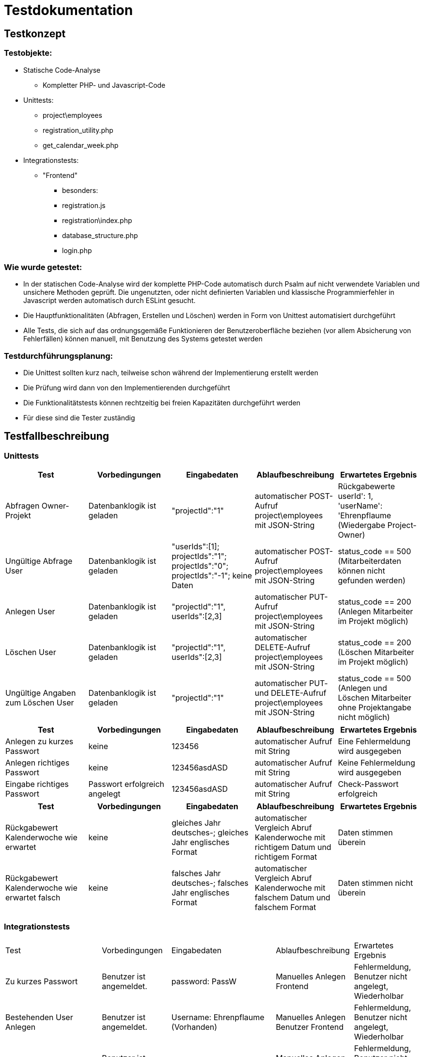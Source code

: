 = Testdokumentation

== Testkonzept
=== Testobjekte:
* Statische Code-Analyse
** Kompletter PHP- und Javascript-Code
* Unittests:
** project\employees
** registration_utility.php
** get_calendar_week.php
* Integrationstests:
** "Frontend"
*** besonders:
*** registration.js
*** registration\index.php
*** database_structure.php
*** login.php

=== Wie wurde getestet:
* In der statischen Code-Analyse wird der komplette PHP-Code automatisch durch Psalm auf nicht verwendete Variablen und unsichere Methoden geprüft. Die ungenutzten, oder nicht definierten Variablen und klassische Programmierfehler in Javascript werden automatisch durch ESLint gesucht.
* Die Hauptfunktionalitäten (Abfragen, Erstellen und Löschen) werden in Form von Unittest automatisiert durchgeführt
* Alle Tests, die sich auf das ordnungsgemäße Funktionieren der Benutzeroberfläche beziehen (vor allem Absicherung von Fehlerfällen) können manuell, mit Benutzung des Systems getestet werden

=== Testdurchführungsplanung:
* Die Unittest sollten kurz nach, teilweise schon während der Implementierung erstellt werden
* Die Prüfung wird dann von den Implementierenden durchgeführt
* Die Funktionalitätstests können rechtzeitig bei freien Kapazitäten durchgeführt werden
* Für diese sind die Tester zuständig

== Testfallbeschreibung
=== Unittests

|===
| Test | Vorbedingungen | Eingabedaten | Ablaufbeschreibung | Erwartetes Ergebnis

| Abfragen Owner-Projekt | Datenbanklogik ist geladen | "projectId":"1" | automatischer POST-Aufruf project\employees mit JSON-String | Rückgabewerte userId': 1, 'userName': 'Ehrenpflaume (Wiedergabe Project-Owner)
| Ungültige Abfrage User | Datenbanklogik ist geladen | "userIds":[1]; projectIds":"1"; projectIds":"0"; projectIds":"-1"; keine Daten | automatischer POST-Aufruf project\employees mit JSON-String | status_code == 500 (Mitarbeiterdaten können nicht gefunden werden)
| Anlegen User | Datenbanklogik ist geladen | "projectId":"1", userIds":[2,3] | automatischer PUT-Aufruf project\employees mit JSON-String | status_code == 200 (Anlegen Mitarbeiter im Projekt möglich)
| Löschen User | Datenbanklogik ist geladen | "projectId":"1", userIds":[2,3] | automatischer DELETE-Aufruf project\employees mit JSON-String | status_code == 200 (Löschen Mitarbeiter im Projekt möglich)
| Ungültige Angaben zum Löschen User | Datenbanklogik ist geladen | "projectId":"1" | automatischer PUT- und DELETE-Aufruf project\employees mit JSON-String | status_code == 500 (Anlegen und Löschen Mitarbeiter ohne Projektangabe nicht möglich)

|===

|===
| Test | Vorbedingungen | Eingabedaten | Ablaufbeschreibung | Erwartetes Ergebnis

| Anlegen zu kurzes Passwort | keine | 123456 | automatischer Aufruf mit String | Eine Fehlermeldung wird ausgegeben
| Anlegen richtiges Passwort | keine | 123456asdASD | automatischer Aufruf mit String | Keine Fehlermeldung wird ausgegeben
| Eingabe richtiges Passwort | Passwort erfolgreich angelegt | 123456asdASD | automatischer Aufruf mit String | Check-Passwort erfolgreich

|===

|===
| Test | Vorbedingungen | Eingabedaten | Ablaufbeschreibung | Erwartetes Ergebnis

| Rückgabewert Kalenderwoche wie erwartet | keine | gleiches Jahr deutsches-; gleiches Jahr englisches Format | automatischer Vergleich Abruf Kalenderwoche mit richtigem Datum und richtigem Format | Daten stimmen überein
| Rückgabewert Kalenderwoche wie erwartet falsch | keine | falsches Jahr deutsches-; falsches Jahr englisches Format | automatischer Vergleich Abruf Kalenderwoche mit falschem Datum und falschem Format | Daten stimmen nicht überein

|===

=== Integrationstests
|===
| Test | Vorbedingungen | Eingabedaten | Ablaufbeschreibung | Erwartetes Ergebnis
| Zu kurzes Passwort | Benutzer ist angemeldet. | password: PassW | Manuelles Anlegen Frontend | Fehlermeldung, Benutzer nicht angelegt, Wiederholbar
| Bestehenden User Anlegen | Benutzer ist angemeldet. | Username: Ehrenpflaume (Vorhanden) | Manuelles Anlegen Benutzer Frontend | Fehlermeldung, Benutzer nicht angelegt, Wiederholbar
| Zu kurzer Name | Benutzer ist angemeldet. | Username: A (zu kurz) | Manuelles Anlegen Benutzer Frontend | Fehlermeldung, Benutzer nicht angelegt, Wiederholbar
| Passwort falsch wiederholt | Benutzer ist angemeldet. | passwordInput: Passwort, confirmPasswordInput: Passwprt | Manuelles Anlegen Benutzer Frontend | Fehlermeldung, Benutzer nicht angelegt, Wiederholbar
| Abbrechen und zurück schickt keine Anfrage | Benutzer ist angemeldet. | Button "Abbrechen und Zurück" | Manuelles drücken Frontend | bereits eingegebene Daten nicht an Backend übermittelt
| Eingabe SQL-Injekcions | Benutzer ist angemeldet. | SELECT * FROM User | Manuelles Eingeben in Frontend Textfeld | SQL-Injection als Text übernommen
| Nicht alle Felder ausgefüllt, beim Anlegen User | Benutzer ist angemeldet. | [Nicht jedes Feld ausgefüllt] | Manuelles Anlegen Benutzer Frontend | Fehlermeldung, unvollständige Daten nicht an Backend, Wiederholbar
| Login mit falschen Benutzernamen/Passwort | Benutzer ist angemeldet. | User: ExistiertNicht Passwort:FalschesPasswort | Manuelles Eingeben Logindaten Frontend | Fehlermeldung, kein Login, Wiederholbar
| Bereits existierendes Projekt anlegen | Benutzer ist angemeldet. | ProjectName: Digitalisierung | Manuelles Anlegen Projekt Frontend | Fehlermeldung, Projekt nicht angelegt
| Mitarbeiter doppelt in Projekt einfügen | Benutzer ist angemeldet. | keine | Manuelles Hinzufügen im Frontend | aufgrund des Frontends nicht möglich
| Mitarbeiter löschen | Benutzer ist angemeldet. | keine | Manuelles Löschen Mitarbeiter Frontend | Warnung sollte erscheinen, anschließend Löschen
| Projekt löschen | Benutzer ist angemeldet. | keine | Manuelles Löschen Projekt Frontend | Warnung sollte erscheinen, anschließend Löschen
| Status löschen | Benutzer ist angemeldet. | keine | Manuelles Löschen Status Frontend | Warnung sollte erscheinen, anschließend Löschen
| Mehrere Status, ein Mitarbeiter, ein Tag | Benutzer ist angemeldet. | Ehrenpflaume, 19.06.2022, Digitalisierung; Homepage | Manuelles Anlegen Status Frontend | Ohne Probleme möglich
|===

